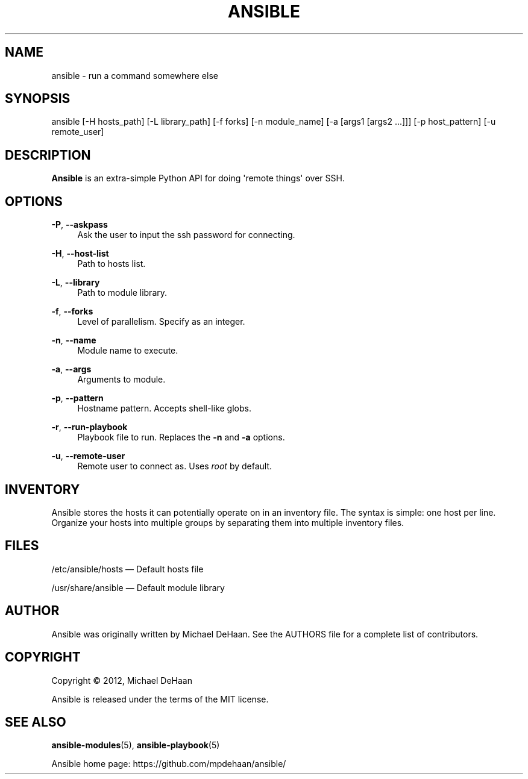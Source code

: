 '\" t
.\"     Title: ansible
.\"    Author: [see the "AUTHOR" section]
.\" Generator: DocBook XSL Stylesheets v1.76.1 <http://docbook.sf.net/>
.\"      Date: 02/26/2012
.\"    Manual: System administration commands
.\"    Source: Ansible 0.0.1
.\"  Language: English
.\"
.TH "ANSIBLE" "1" "02/26/2012" "Ansible 0\&.0\&.1" "System administration commands"
.\" -----------------------------------------------------------------
.\" * Define some portability stuff
.\" -----------------------------------------------------------------
.\" ~~~~~~~~~~~~~~~~~~~~~~~~~~~~~~~~~~~~~~~~~~~~~~~~~~~~~~~~~~~~~~~~~
.\" http://bugs.debian.org/507673
.\" http://lists.gnu.org/archive/html/groff/2009-02/msg00013.html
.\" ~~~~~~~~~~~~~~~~~~~~~~~~~~~~~~~~~~~~~~~~~~~~~~~~~~~~~~~~~~~~~~~~~
.ie \n(.g .ds Aq \(aq
.el       .ds Aq '
.\" -----------------------------------------------------------------
.\" * set default formatting
.\" -----------------------------------------------------------------
.\" disable hyphenation
.nh
.\" disable justification (adjust text to left margin only)
.ad l
.\" -----------------------------------------------------------------
.\" * MAIN CONTENT STARTS HERE *
.\" -----------------------------------------------------------------
.SH "NAME"
ansible \- run a command somewhere else
.SH "SYNOPSIS"
.sp
ansible [\-H hosts_path] [\-L library_path] [\-f forks] [\-n module_name] [\-a [args1 [args2 \&...]]] [\-p host_pattern] [\-u remote_user]
.SH "DESCRIPTION"
.sp
\fBAnsible\fR is an extra\-simple Python API for doing \*(Aqremote things\*(Aq over SSH\&.
.SH "OPTIONS"
.PP
\fB\-P\fR, \fB\-\-askpass\fR
.RS 4
Ask the user to input the ssh password for connecting\&.
.RE
.PP
\fB\-H\fR, \fB\-\-host\-list\fR
.RS 4
Path to hosts list\&.
.RE
.PP
\fB\-L\fR, \fB\-\-library\fR
.RS 4
Path to module library\&.
.RE
.PP
\fB\-f\fR, \fB\-\-forks\fR
.RS 4
Level of parallelism\&. Specify as an integer\&.
.RE
.PP
\fB\-n\fR, \fB\-\-name\fR
.RS 4
Module name to execute\&.
.RE
.PP
\fB\-a\fR, \fB\-\-args\fR
.RS 4
Arguments to module\&.
.RE
.PP
\fB\-p\fR, \fB\-\-pattern\fR
.RS 4
Hostname pattern\&. Accepts shell\-like globs\&.
.RE
.PP
\fB\-r\fR, \fB\-\-run\-playbook\fR
.RS 4
Playbook file to run\&. Replaces the
\fB\-n\fR
and
\fB\-a\fR
options\&.
.RE
.PP
\fB\-u\fR, \fB\-\-remote\-user\fR
.RS 4
Remote user to connect as\&. Uses
\fIroot\fR
by default\&.
.RE
.SH "INVENTORY"
.sp
Ansible stores the hosts it can potentially operate on in an inventory file\&. The syntax is simple: one host per line\&. Organize your hosts into multiple groups by separating them into multiple inventory files\&.
.SH "FILES"
.sp
/etc/ansible/hosts \(em Default hosts file
.sp
/usr/share/ansible \(em Default module library
.SH "AUTHOR"
.sp
Ansible was originally written by Michael DeHaan\&. See the AUTHORS file for a complete list of contributors\&.
.SH "COPYRIGHT"
.sp
Copyright \(co 2012, Michael DeHaan
.sp
Ansible is released under the terms of the MIT license\&.
.SH "SEE ALSO"
.sp
\fBansible\-modules\fR(5), \fBansible\-playbook\fR(5)
.sp
Ansible home page: https://github\&.com/mpdehaan/ansible/
